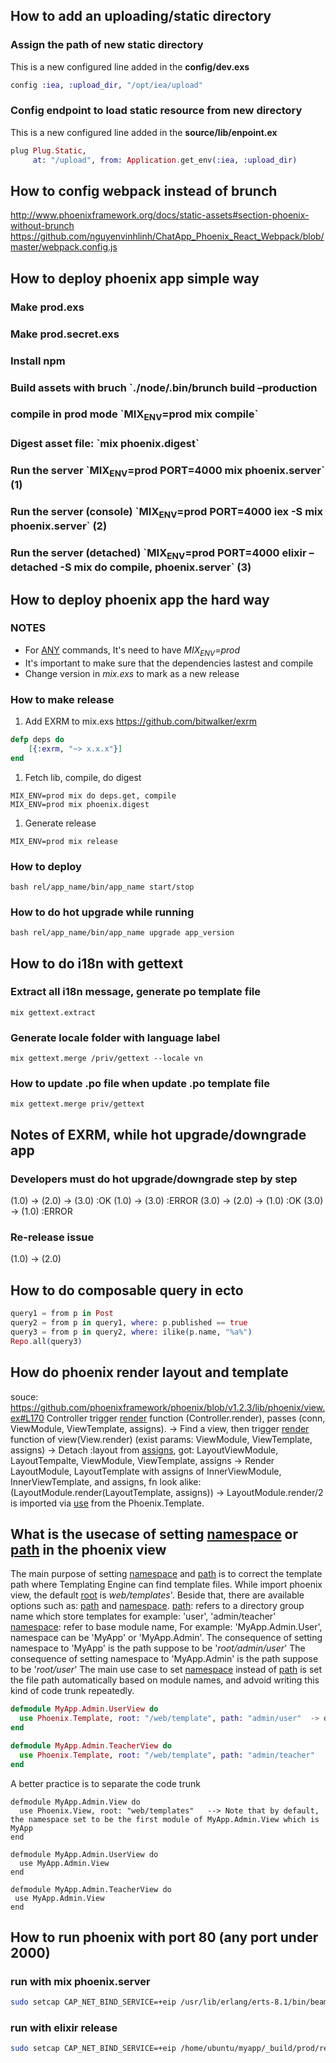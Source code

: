 ** How to add an uploading/static directory
*** Assign the path of new static directory
    This is a new configured line added in the *config/dev.exs*
    #+BEGIN_SRC elixir
    config :iea, :upload_dir, "/opt/iea/upload"
    #+END_SRC
*** Config endpoint to load static resource from new directory
    This is a new configured line added in the *source/lib/enpoint.ex*
    #+BEGIN_SRC elixir
    plug Plug.Static,
         at: "/upload", from: Application.get_env(:iea, :upload_dir)
    #+END_SRC
** How to config webpack instead of brunch
   http://www.phoenixframework.org/docs/static-assets#section-phoenix-without-brunch
   https://github.com/nguyenvinhlinh/ChatApp_Phoenix_React_Webpack/blob/master/webpack.config.js

** How to deploy phoenix app simple way
*** Make prod.exs
*** Make prod.secret.exs
*** Install npm
*** Build assets with bruch `./node/.bin/brunch build --production
*** compile in prod mode `MIX_ENV=prod mix compile`
*** Digest asset file: `mix phoenix.digest`
*** Run the server `MIX_ENV=prod PORT=4000 mix phoenix.server` (1)
*** Run the server (console)  `MIX_ENV=prod PORT=4000 iex -S mix phoenix.server` (2)
*** Run the server (detached) `MIX_ENV=prod PORT=4000 elixir --detached  -S mix do compile, phoenix.server` (3)
** How to deploy phoenix app the hard way
*** NOTES
- For _ANY_ commands, It's need to have  /MIX_ENV=prod/
- It's important to make sure that the dependencies lastest and compile
- Change version in /mix.exs/ to mark as a new release
*** How to make release
1. Add EXRM to mix.exs https://github.com/bitwalker/exrm
#+BEGIN_SRC elixir
defp deps do
    [{:exrm, "~> x.x.x"}]
end
#+END_SRC
2. Fetch lib, compile, do digest
#+BEGIN_SRC shell
MIX_ENV=prod mix do deps.get, compile
MIX_ENV=prod mix phoenix.digest
#+END_SRC
3. Generate release
#+BEGIN_SRC shell
MIX_ENV=prod mix release
#+END_SRC
*** How to deploy
#+BEGIN_SRC shell
bash rel/app_name/bin/app_name start/stop
#+END_SRC
*** How to do hot upgrade while running
#+BEGIN_SRC shell
bash rel/app_name/bin/app_name upgrade app_version
#+END_SRC
** How to do i18n with gettext
*** Extract all i18n message, generate po template file
#+BEGIN_SRC shell
mix gettext.extract
#+END_SRC
*** Generate locale folder with language label
#+BEGIN_SRC shell
mix gettext.merge /priv/gettext --locale vn
#+END_SRC
*** How to update .po file when update .po template file
#+BEGIN_SRC shell
mix gettext.merge priv/gettext
#+END_SRC

** Notes of EXRM, while hot upgrade/downgrade app
*** Developers must do hot upgrade/downgrade step by step
   (1.0) -> (2.0) -> (3.0)  :OK
   (1.0) -> (3.0)           :ERROR
   (3.0) -> (2.0) -> (1.0)  :OK
   (3.0) -> (1.0)           :ERROR
*** Re-release issue
    (1.0) -> (2.0)
** How to do composable query in ecto
   #+BEGIN_SRC elixir
   query1 = from p in Post
   query2 = from p in query1, where: p.published == true
   query3 = from p in query2, where: ilike(p.name, "%a%")
   Repo.all(query3)
   #+END_SRC
** How do phoenix render layout and template
   souce: https://github.com/phoenixframework/phoenix/blob/v1.2.3/lib/phoenix/view.ex#L170
   Controller trigger _render_ function (Controller.render), passes (conn, ViewModule, ViewTemplate, assigns).
   -> Find a view, then trigger _render_ function of view(View.render) (exist params: ViewModule, ViewTemplate, assigns)
   -> Detach :layout from _assigns_, got: LayoutViewModule, LayoutTempalte, ViewModule, ViewTemplate, assigns
   -> Render LayoutModule, LayoutTemplate with assigns of InnerViewModule, InnerViewTemplate, and assigns, fn look alike: (LayoutModule.render(LayoutTemplate, assigns))
   -> LayoutModule.render/2 is imported via _use_ from the Phoenix.Template.
** What is the usecase of setting _namespace_ or _path_  in the phoenix view
   The main purpose of setting _namespace_ and _path_ is to correct the template path where Templating Engine can find template files.
   While import phoenix view, the default _root_ is /web/templates/'. Beside that, there are available options such as: _path_ and _namespace_.
   _path_: refers to a directory group name which store templates for example: 'user', 'admin/teacher'
   _namespace_: refer to base module name, For example: 'MyApp.Admin.User', namespace can be 'MyApp' or 'MyApp.Admin'.
   The consequence of setting namespace to 'MyApp' is the path suppose to be '/root/admin/user/'
   The consequence of setting namespace to 'MyApp.Admin' is the path suppose to be '/root/user/'
   The main use case to set _namespace_ instead of _path_ is set the file path automatically based on module names, and advoid writing this
   kind of code trunk repeatedly.
   #+BEGIN_SRC elixir
   defmodule MyApp.Admin.UserView do
     use Phoenix.Template, root: "/web/template", path: "admin/user"  -> duplicated `path` indicator
   end

   defmodule MyApp.Admin.TeacherView do
     use Phoenix.Template, root: "/web/template", path: "admin/teacher"
   end
   #+END_SRC
   A better practice is to separate the code trunk
   #+BEGIN_SRC language
   defmodule MyApp.Admin.View do
     use Phoenix.View, root: "web/templates"   --> Note that by default, the namespace set to be the first module of MyApp.Admin.View which is MyApp
   end

   defmodule MyApp.Admin.UserView do
     use MyApp.Admin.View
   end

   defmodule MyApp.Admin.TeacherView do
    use MyApp.Admin.View
   end
   #+END_SRC
** How to run phoenix with port 80 (any port under 2000)
*** run with mix phoenix.server
#+BEGIN_SRC sh
sudo setcap CAP_NET_BIND_SERVICE=+eip /usr/lib/erlang/erts-8.1/bin/beam.smp
#+END_SRC
*** run with elixir release
#+BEGIN_SRC sh
sudo setcap CAP_NET_BIND_SERVICE=+eip /home/ubuntu/myapp/_build/prod/rel/myapp/erts-8.1/bin/run_erl
#+END_SRC
